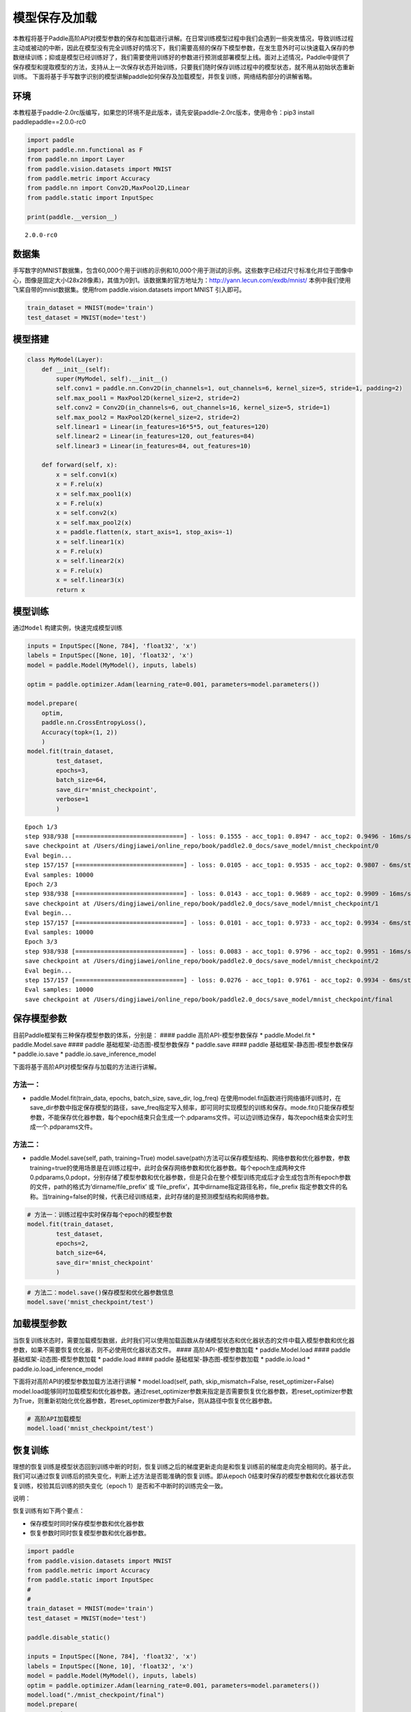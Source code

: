模型保存及加载
==============

本教程将基于Paddle高阶API对模型参数的保存和加载进行讲解。在日常训练模型过程中我们会遇到一些突发情况，导致训练过程主动或被动的中断，因此在模型没有完全训练好的情况下，我们需要高频的保存下模型参数，在发生意外时可以快速载入保存的参数继续训练；抑或是模型已经训练好了，我们需要使用训练好的参数进行预测或部署模型上线。面对上述情况，Paddle中提供了保存模型和提取模型的方法，支持从上一次保存状态开始训练，只要我们随时保存训练过程中的模型状态，就不用从初始状态重新训练。
下面将基于手写数字识别的模型讲解paddle如何保存及加载模型，并恢复训练，网络结构部分的讲解省略。

环境
----

本教程基于paddle-2.0rc版编写，如果您的环境不是此版本，请先安装paddle-2.0rc版本，使用命令：pip3
install paddlepaddle==2.0.0-rc0

.. code:: ipython3

    import paddle
    import paddle.nn.functional as F
    from paddle.nn import Layer
    from paddle.vision.datasets import MNIST
    from paddle.metric import Accuracy
    from paddle.nn import Conv2D,MaxPool2D,Linear
    from paddle.static import InputSpec
    
    print(paddle.__version__)


.. parsed-literal::

    2.0.0-rc0


数据集
------

手写数字的MNIST数据集，包含60,000个用于训练的示例和10,000个用于测试的示例。这些数字已经过尺寸标准化并位于图像中心，图像是固定大小(28x28像素)，其值为0到1。该数据集的官方地址为：http://yann.lecun.com/exdb/mnist/
本例中我们使用飞桨自带的mnist数据集。使用from paddle.vision.datasets
import MNIST 引入即可。

.. code:: ipython3

    train_dataset = MNIST(mode='train')
    test_dataset = MNIST(mode='test')

模型搭建
--------

.. code:: ipython3

    class MyModel(Layer):
        def __init__(self):
            super(MyModel, self).__init__()
            self.conv1 = paddle.nn.Conv2D(in_channels=1, out_channels=6, kernel_size=5, stride=1, padding=2)
            self.max_pool1 = MaxPool2D(kernel_size=2, stride=2)
            self.conv2 = Conv2D(in_channels=6, out_channels=16, kernel_size=5, stride=1)
            self.max_pool2 = MaxPool2D(kernel_size=2, stride=2)
            self.linear1 = Linear(in_features=16*5*5, out_features=120)
            self.linear2 = Linear(in_features=120, out_features=84)
            self.linear3 = Linear(in_features=84, out_features=10)
    
        def forward(self, x):
            x = self.conv1(x)
            x = F.relu(x)
            x = self.max_pool1(x)
            x = F.relu(x)
            x = self.conv2(x)
            x = self.max_pool2(x)
            x = paddle.flatten(x, start_axis=1, stop_axis=-1)
            x = self.linear1(x)
            x = F.relu(x)
            x = self.linear2(x)
            x = F.relu(x)
            x = self.linear3(x)
            return x

模型训练
--------

通过\ ``Model`` 构建实例，快速完成模型训练

.. code:: ipython3

    inputs = InputSpec([None, 784], 'float32', 'x')
    labels = InputSpec([None, 10], 'float32', 'x')
    model = paddle.Model(MyModel(), inputs, labels)
    
    optim = paddle.optimizer.Adam(learning_rate=0.001, parameters=model.parameters())
    
    model.prepare(
        optim,
        paddle.nn.CrossEntropyLoss(),
        Accuracy(topk=(1, 2))
        )
    model.fit(train_dataset,
            test_dataset,
            epochs=3,
            batch_size=64,
            save_dir='mnist_checkpoint',
            verbose=1
            )


.. parsed-literal::

    Epoch 1/3
    step 938/938 [==============================] - loss: 0.1555 - acc_top1: 0.8947 - acc_top2: 0.9496 - 16ms/step          
    save checkpoint at /Users/dingjiawei/online_repo/book/paddle2.0_docs/save_model/mnist_checkpoint/0
    Eval begin...
    step 157/157 [==============================] - loss: 0.0105 - acc_top1: 0.9535 - acc_top2: 0.9807 - 6ms/step          
    Eval samples: 10000
    Epoch 2/3
    step 938/938 [==============================] - loss: 0.0143 - acc_top1: 0.9689 - acc_top2: 0.9909 - 16ms/step          
    save checkpoint at /Users/dingjiawei/online_repo/book/paddle2.0_docs/save_model/mnist_checkpoint/1
    Eval begin...
    step 157/157 [==============================] - loss: 0.0101 - acc_top1: 0.9733 - acc_top2: 0.9934 - 6ms/step          
    Eval samples: 10000
    Epoch 3/3
    step 938/938 [==============================] - loss: 0.0083 - acc_top1: 0.9796 - acc_top2: 0.9951 - 16ms/step          
    save checkpoint at /Users/dingjiawei/online_repo/book/paddle2.0_docs/save_model/mnist_checkpoint/2
    Eval begin...
    step 157/157 [==============================] - loss: 0.0276 - acc_top1: 0.9761 - acc_top2: 0.9934 - 6ms/step             
    Eval samples: 10000
    save checkpoint at /Users/dingjiawei/online_repo/book/paddle2.0_docs/save_model/mnist_checkpoint/final


保存模型参数
------------

目前Paddle框架有三种保存模型参数的体系，分别是： #### paddle
高阶API-模型参数保存 \* paddle.Model.fit \* paddle.Model.save ####
paddle 基础框架-动态图-模型参数保存 \* paddle.save #### paddle
基础框架-静态图-模型参数保存 \* paddle.io.save \*
paddle.io.save_inference_model

下面将基于高阶API对模型保存与加载的方法进行讲解。

方法一：
^^^^^^^^

-  paddle.Model.fit(train_data, epochs, batch_size, save_dir, log_freq)
   在使用model.fit函数进行网络循环训练时，在save_dir参数中指定保存模型的路径，save_freq指定写入频率，即可同时实现模型的训练和保存。mode.fit()只能保存模型参数，不能保存优化器参数，每个epoch结束只会生成一个.pdparams文件。可以边训练边保存，每次epoch结束会实时生成一个.pdparams文件。

方法二：
^^^^^^^^

-  paddle.Model.save(self, path, training=True)
   model.save(path)方法可以保存模型结构、网络参数和优化器参数，参数training=true的使用场景是在训练过程中，此时会保存网络参数和优化器参数。每个epoch生成两种文件
   0.pdparams,0.pdopt，分别存储了模型参数和优化器参数，但是只会在整个模型训练完成后才会生成包含所有epoch参数的文件，path的格式为’dirname/file_prefix’
   或 ‘file_prefix’，其中dirname指定路径名称，file_prefix
   指定参数文件的名称。当training=false的时候，代表已经训练结束，此时存储的是预测模型结构和网络参数。

.. code:: ipython3

    # 方法一：训练过程中实时保存每个epoch的模型参数
    model.fit(train_dataset,
            test_dataset,
            epochs=2,
            batch_size=64,
            save_dir='mnist_checkpoint'
            )

.. code:: ipython3

    # 方法二：model.save()保存模型和优化器参数信息
    model.save('mnist_checkpoint/test')

加载模型参数
------------

当恢复训练状态时，需要加载模型数据，此时我们可以使用加载函数从存储模型状态和优化器状态的文件中载入模型参数和优化器参数，如果不需要恢复优化器，则不必使用优化器状态文件。
#### 高阶API-模型参数加载 \* paddle.Model.load #### paddle
基础框架-动态图-模型参数加载 \* paddle.load #### paddle
基础框架-静态图-模型参数加载 \* paddle.io.load \*
paddle.io.load_inference_model

下面将对高阶API的模型参数加载方法进行讲解 \* model.load(self, path,
skip_mismatch=False, reset_optimizer=False)
model.load能够同时加载模型和优化器参数。通过reset_optimizer参数来指定是否需要恢复优化器参数，若reset_optimizer参数为True，则重新初始化优化器参数，若reset_optimizer参数为False，则从路径中恢复优化器参数。

.. code:: ipython3

    # 高阶API加载模型
    model.load('mnist_checkpoint/test')

恢复训练
--------

理想的恢复训练是模型状态回到训练中断的时刻，恢复训练之后的梯度更新走向是和恢复训练前的梯度走向完全相同的。基于此，我们可以通过恢复训练后的损失变化，判断上述方法是否能准确的恢复训练。即从epoch
0结束时保存的模型参数和优化器状态恢复训练，校验其后训练的损失变化（epoch
1）是否和不中断时的训练完全一致。

说明：

恢复训练有如下两个要点：

-  保存模型时同时保存模型参数和优化器参数

-  恢复参数时同时恢复模型参数和优化器参数。

.. code:: ipython3

    import paddle
    from paddle.vision.datasets import MNIST
    from paddle.metric import Accuracy
    from paddle.static import InputSpec
    #
    #
    train_dataset = MNIST(mode='train')
    test_dataset = MNIST(mode='test')
    
    paddle.disable_static()
    
    inputs = InputSpec([None, 784], 'float32', 'x')
    labels = InputSpec([None, 10], 'float32', 'x')
    model = paddle.Model(MyModel(), inputs, labels)
    optim = paddle.optimizer.Adam(learning_rate=0.001, parameters=model.parameters())
    model.load("./mnist_checkpoint/final")
    model.prepare( 
          optim,
          paddle.nn.loss.CrossEntropyLoss(),
          Accuracy(topk=(1, 2))
          )
    model.fit(train_data=train_dataset,
            eval_data=test_dataset,
            batch_size=64,
            epochs=2,
            verbose=1
            )


.. parsed-literal::

    Epoch 1/2
    step 938/938 [==============================] - loss: 0.0046 - acc_top1: 0.9768 - acc_top2: 0.9943 - 18ms/step          
    Eval begin...
    step 157/157 [==============================] - loss: 0.0012 - acc_top1: 0.9789 - acc_top2: 0.9934 - 6ms/step          
    Eval samples: 10000
    Epoch 2/2
    step 938/938 [==============================] - loss: 0.0063 - acc_top1: 0.9845 - acc_top2: 0.9965 - 18ms/step          
    Eval begin...
    step 157/157 [==============================] - loss: 0.0014 - acc_top1: 0.9848 - acc_top2: 0.9964 - 6ms/step             
    Eval samples: 10000


总结
----

以上就是用Mnist手写数字识别的例子对保存模型、加载模型、恢复训练进行讲解，Paddle提供了很多保存和加载的API方法，您可以根据自己的需求进行选择。

